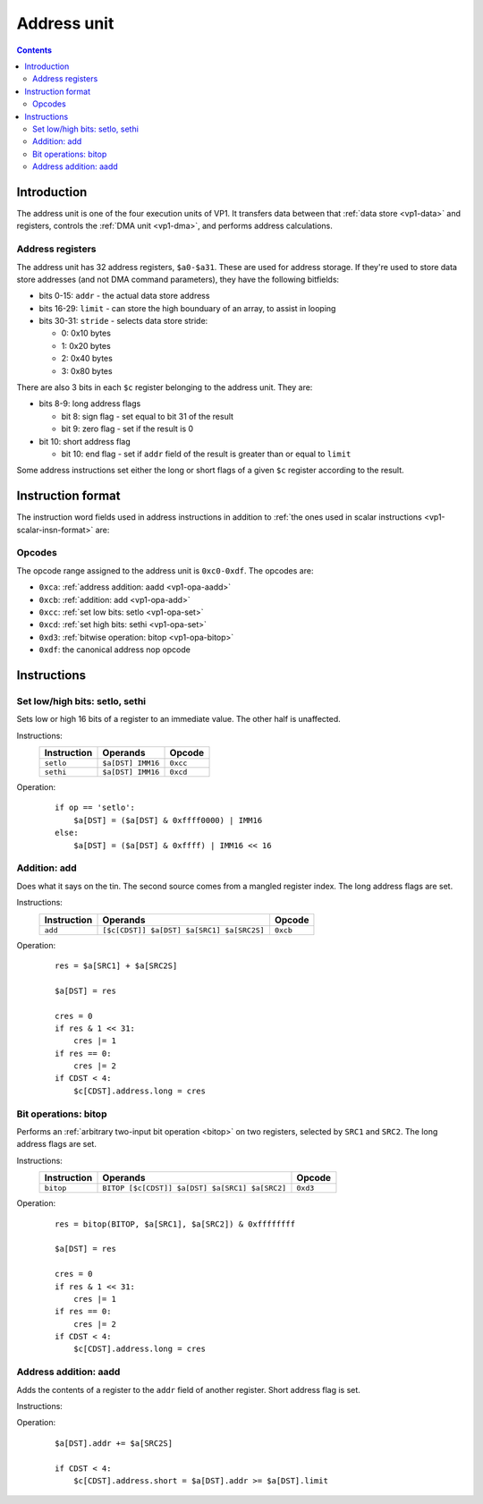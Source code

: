 .. _vp1-address:

============
Address unit
============

.. contents::


Introduction
============

The address unit is one of the four execution units of VP1.  It transfers
data between that :ref:`data store <vp1-data>` and registers, controls
the :ref:`DMA unit <vp1-dma>`, and performs address calculations.


.. _vp1-reg-address:

Address registers
-----------------

The address unit has 32 address registers, ``$a0-$a31``.  These are used for
address storage.  If they're used to store data store addresses (and not DMA
command parameters), they have the following bitfields:

- bits 0-15: ``addr`` - the actual data store address
- bits 16-29: ``limit`` - can store the high bounduary of an array, to assist
  in looping
- bits 30-31: ``stride`` - selects data store stride:

  - 0: 0x10 bytes
  - 1: 0x20 bytes
  - 2: 0x40 bytes
  - 3: 0x80 bytes

There are also 3 bits in each ``$c`` register belonging to the address unit.
They are:

- bits 8-9: long address flags

  - bit 8: sign flag - set equal to bit 31 of the result
  - bit 9: zero flag - set if the result is 0

- bit 10: short address flag

  - bit 10: end flag - set if ``addr`` field of the result is greater than or
    equal to ``limit``

Some address instructions set either the long or short flags of a given ``$c``
register according to the result.


.. _vp1-address-insn-format:

Instruction format
==================

The instruction word fields used in address instructions in addition to
:ref:`the ones used in scalar instructions <vp1-scalar-insn-format>` are:

.. todo:: list me


Opcodes
-------

The opcode range assigned to the address unit is ``0xc0-0xdf``.  The opcodes
are:

- ``0xca``: :ref:`address addition: aadd <vp1-opa-aadd>`
- ``0xcb``: :ref:`addition: add <vp1-opa-add>`
- ``0xcc``: :ref:`set low bits: setlo <vp1-opa-set>`
- ``0xcd``: :ref:`set high bits: sethi <vp1-opa-set>`
- ``0xd3``: :ref:`bitwise operation: bitop <vp1-opa-bitop>`
- ``0xdf``: the canonical address nop opcode

.. todo:: complete the list


Instructions
============


.. _vp1-opa-set:

Set low/high bits: setlo, sethi
-------------------------------

Sets low or high 16 bits of a register to an immediate value.  The other half
is unaffected.

Instructions:
    =========== ================= ========
    Instruction Operands          Opcode
    =========== ================= ========
    ``setlo``   ``$a[DST] IMM16`` ``0xcc``
    ``sethi``   ``$a[DST] IMM16`` ``0xcd``
    =========== ================= ========
Operation:
    ::

        if op == 'setlo':
            $a[DST] = ($a[DST] & 0xffff0000) | IMM16
        else:
            $a[DST] = ($a[DST] & 0xffff) | IMM16 << 16


.. _vp1-opa-add:

Addition: add
-------------

Does what it says on the tin.  The second source comes from a mangled register
index.  The long address flags are set.

Instructions:
    =========== ========================================= ========
    Instruction Operands                                  Opcode
    =========== ========================================= ========
    ``add``     ``[$c[CDST]] $a[DST] $a[SRC1] $a[SRC2S]`` ``0xcb``
    =========== ========================================= ========
Operation:
    ::

        res = $a[SRC1] + $a[SRC2S]

        $a[DST] = res

        cres = 0
        if res & 1 << 31:
            cres |= 1
        if res == 0:
            cres |= 2
        if CDST < 4:
            $c[CDST].address.long = cres


.. _vp1-opa-bitop:

Bit operations: bitop
---------------------

Performs an :ref:`arbitrary two-input bit operation <bitop>` on two registers,
selected by ``SRC1`` and ``SRC2``.  The long address flags are set.

Instructions:
    =========== ============================================== =========
    Instruction Operands                                       Opcode
    =========== ============================================== =========
    ``bitop``   ``BITOP [$c[CDST]] $a[DST] $a[SRC1] $a[SRC2]``  ``0xd3``
    =========== ============================================== =========
Operation:
    ::

        res = bitop(BITOP, $a[SRC1], $a[SRC2]) & 0xffffffff

        $a[DST] = res

        cres = 0
        if res & 1 << 31:
            cres |= 1
        if res == 0:
            cres |= 2
        if CDST < 4:
            $c[CDST].address.long = cres


.. _vp1-opa-aadd:

Address addition: aadd
----------------------

Adds the contents of a register to the ``addr`` field of another register.
Short address flag is set.

Instructions:
    =========== ======================================= ========
    Instruction Operands                                Opcode
    =========== ======================================= ========
    ``aadd``   ``[$c[CDST]] $a[DST] $a[SRC2S]``         ``0xca``
    =========== ======================================= ========
Operation:
    ::

        $a[DST].addr += $a[SRC2S]

        if CDST < 4:
            $c[CDST].address.short = $a[DST].addr >= $a[DST].limit
